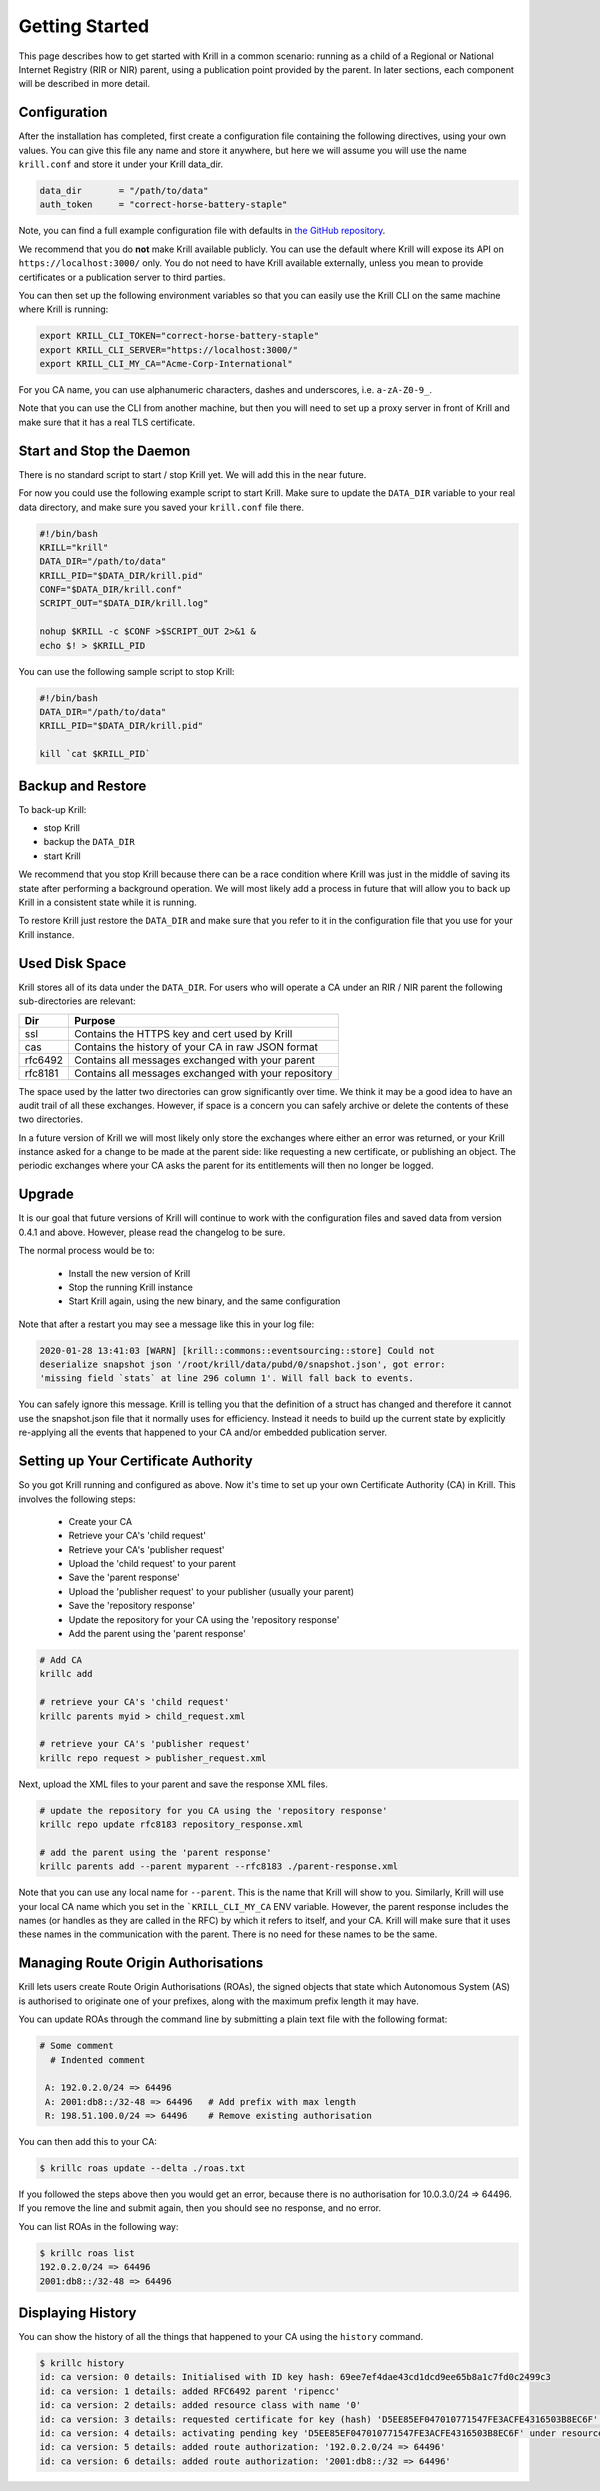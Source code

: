 Getting Started
===============

This page describes how to get started with Krill in a common scenario: running
as a child of a Regional or National Internet Registry (RIR or NIR) parent,
using a publication point provided by the parent. In later sections, each
component will be described in more detail.

Configuration
-------------

After the installation has completed, first create a configuration file
containing the following directives, using your own values. You can give this
file any name and store it anywhere, but here we will assume you will use the
name ``krill.conf`` and store it under your Krill data_dir.

.. code-block:: text

  data_dir       = "/path/to/data"
  auth_token     = "correct-horse-battery-staple"

Note, you can find a full example configuration file with defaults in `the
GitHub repository
<https://github.com/NLnetLabs/krill/blob/master/defaults/krill.conf>`_.

We recommend that you do **not** make Krill available publicly. You can use
the default where Krill will expose its API on ``https://localhost:3000/`` only.
You do not need to have Krill available externally, unless you mean to provide
certificates or a publication server to third parties.

You can then set up the following environment variables so that you can easily
use the Krill CLI on the same machine where Krill is running:

.. code-block:: bash

  export KRILL_CLI_TOKEN="correct-horse-battery-staple"
  export KRILL_CLI_SERVER="https://localhost:3000/"
  export KRILL_CLI_MY_CA="Acme-Corp-International"

For you CA name, you can use alphanumeric characters, dashes and underscores,
i.e. ``a-zA-Z0-9_``.

Note that you can use the CLI from another machine, but then you will need to
set up a proxy server in front of Krill and make sure that it has a real TLS
certificate.

Start and Stop the Daemon
-------------------------

There is no standard script to start / stop Krill yet. We will add this in the
near future.

For now you could use the following example script to start Krill. Make sure to
update the ``DATA_DIR`` variable to your real data directory, and make sure you
saved your ``krill.conf`` file there.

.. code-block:: bash

  #!/bin/bash
  KRILL="krill"
  DATA_DIR="/path/to/data"
  KRILL_PID="$DATA_DIR/krill.pid"
  CONF="$DATA_DIR/krill.conf"
  SCRIPT_OUT="$DATA_DIR/krill.log"

  nohup $KRILL -c $CONF >$SCRIPT_OUT 2>&1 &
  echo $! > $KRILL_PID

You can use the following sample script to stop Krill:

.. code-block:: bash

  #!/bin/bash
  DATA_DIR="/path/to/data"
  KRILL_PID="$DATA_DIR/krill.pid"

  kill `cat $KRILL_PID`


Backup and Restore
------------------

To back-up Krill:

* stop Krill
* backup the ``DATA_DIR``
* start Krill

We recommend that you stop Krill because there can be a race condition where
Krill was just in the middle of saving its state after performing a background
operation. We will most likely add a process in future that will allow you to
back up Krill in a consistent state while it is running.

To restore Krill just restore the ``DATA_DIR`` and make sure that you refer to
it in the configuration file that you use for your Krill instance.


Used Disk Space
---------------

Krill stores all of its data under the ``DATA_DIR``. For users who will operate
a CA under an RIR / NIR parent the following sub-directories are relevant:

+---------+------------------------------------------------------+
| Dir     | Purpose                                              |
+=========+======================================================+
| ssl     | Contains the HTTPS key and cert used by Krill        |
+---------+------------------------------------------------------+
| cas     | Contains the history of your CA in raw JSON format   |
+---------+------------------------------------------------------+
| rfc6492 | Contains all messages exchanged with your parent     |
+---------+------------------------------------------------------+
| rfc8181 | Contains all messages exchanged with your repository |
+---------+------------------------------------------------------+

The space used by the latter two directories can grow significantly over time.
We think it may be a good idea to have an audit trail of all these exchanges.
However, if space is a concern you can safely archive or delete the contents of
these two directories.

In a future version of Krill we will most likely only store the exchanges where
either an error was returned, or your Krill instance asked for a change to be
made at the parent side: like requesting a new certificate, or publishing an
object. The periodic exchanges where your CA asks the parent for its
entitlements will then no longer be logged.

Upgrade
-------

It is our goal that future versions of Krill will continue to work with the
configuration files and saved data from version 0.4.1 and above. However, please
read the changelog to be sure.

The normal process would be to:

  * Install the new version of Krill
  * Stop the running Krill instance
  * Start Krill again, using the new binary, and the same configuration

Note that after a restart you may see a message like this in your log file:

.. code-block:: text

  2020-01-28 13:41:03 [WARN] [krill::commons::eventsourcing::store] Could not
  deserialize snapshot json '/root/krill/data/pubd/0/snapshot.json', got error:
  'missing field `stats` at line 296 column 1'. Will fall back to events.

You can safely ignore this message. Krill is telling you that the definition of
a struct has changed and therefore it cannot use the snapshot.json file that it
normally uses for efficiency. Instead it needs to build up the current state by
explicitly re-applying all the events that happened to your CA and/or embedded
publication server.

Setting up Your Certificate Authority
-------------------------------------

So you got Krill running and configured as above. Now it's time to set up your
own Certificate Authority (CA) in Krill. This involves the following steps:

  * Create your CA
  * Retrieve your CA's 'child request'
  * Retrieve your CA's 'publisher request'
  * Upload the 'child request' to your parent
  * Save the 'parent response'
  * Upload the 'publisher request' to your publisher (usually your parent)
  * Save the 'repository response'
  * Update the repository for your CA using the 'repository response'
  * Add the parent using the 'parent response'

.. code-block:: bash

  # Add CA
  krillc add

  # retrieve your CA's 'child request'
  krillc parents myid > child_request.xml

  # retrieve your CA's 'publisher request'
  krillc repo request > publisher_request.xml

Next, upload the XML files to your parent and save the response XML files.

.. code-block:: bash

  # update the repository for you CA using the 'repository response'
  krillc repo update rfc8183 repository_response.xml

  # add the parent using the 'parent response'
  krillc parents add --parent myparent --rfc8183 ./parent-response.xml

Note that you can use any local name for ``--parent``. This is the name that
Krill will show to you. Similarly, Krill will use your local CA name which you
set in the ```KRILL_CLI_MY_CA`` ENV variable. However, the parent response
includes the names (or handles as they are called in the RFC) by which it refers
to itself, and your CA. Krill will make sure that it uses these names in the
communication with the parent. There is no need for these names to be the same.


Managing Route Origin Authorisations
------------------------------------

Krill lets users create Route Origin Authorisations (ROAs), the signed objects
that state which Autonomous System (AS) is authorised to originate one of your
prefixes, along with the maximum prefix length it may have.

You can update ROAs through the command line by submitting a plain text file
with the following format:

.. code-block:: text

 # Some comment
   # Indented comment

  A: 192.0.2.0/24 => 64496
  A: 2001:db8::/32-48 => 64496   # Add prefix with max length
  R: 198.51.100.0/24 => 64496    # Remove existing authorisation

You can then add this to your CA:

.. code-block:: text

 $ krillc roas update --delta ./roas.txt


If you followed the steps above then you would get an error, because there is no
authorisation for 10.0.3.0/24 => 64496. If you remove the line and submit again,
then you should see no response, and no error.

You can list ROAs in the following way:

.. code-block:: text

  $ krillc roas list
  192.0.2.0/24 => 64496
  2001:db8::/32-48 => 64496


Displaying History
------------------

You can show the history of all the things that happened to your CA using the
``history`` command.

.. code-block:: text

  $ krillc history
  id: ca version: 0 details: Initialised with ID key hash: 69ee7ef4dae43cd1dcd9ee65b8a1c7fd0c2499c3
  id: ca version: 1 details: added RFC6492 parent 'ripencc'
  id: ca version: 2 details: added resource class with name '0'
  id: ca version: 3 details: requested certificate for key (hash) 'D5EE85EF047010771547FE3ACFE4316503B8EC6F' under resource class '0'
  id: ca version: 4 details: activating pending key 'D5EE85EF047010771547FE3ACFE4316503B8EC6F' under resource class '0'
  id: ca version: 5 details: added route authorization: '192.0.2.0/24 => 64496'
  id: ca version: 6 details: added route authorization: '2001:db8::/32 => 64496'
